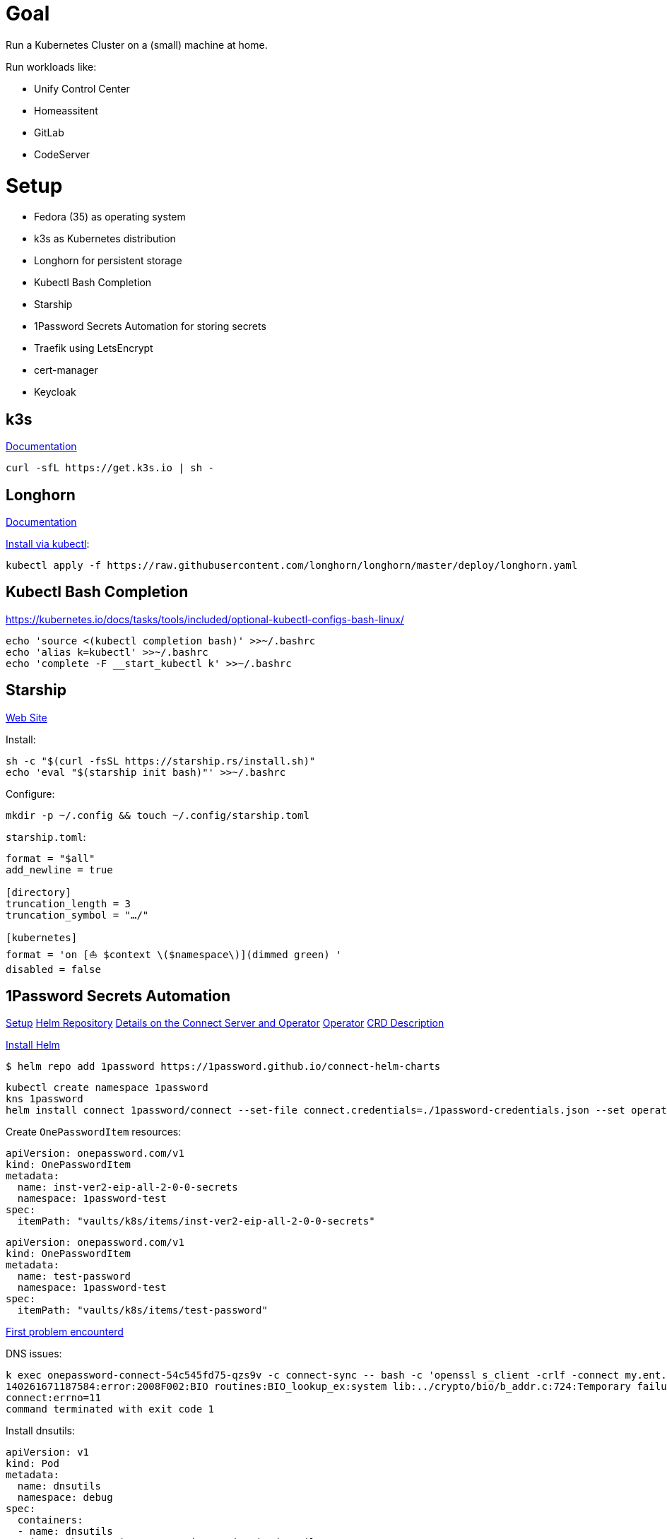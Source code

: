 = Goal
Run a Kubernetes Cluster on a (small) machine at home.

Run workloads like:

* Unify Control Center
* Homeassitent
* GitLab
* CodeServer

= Setup

* Fedora (35) as operating system
* k3s as Kubernetes distribution
* Longhorn for persistent storage
* Kubectl Bash Completion
* Starship
* 1Password Secrets Automation for storing secrets
* Traefik using LetsEncrypt
* cert-manager
* Keycloak

== k3s
https://rancher.com/docs/k3s/latest/en/[Documentation^]

----
curl -sfL https://get.k3s.io | sh -
----

== Longhorn
https://longhorn.io/docs/1.2.2/advanced-resources/os-distro-specific/csi-on-k3s/[Documentation^]

https://rancher.com/docs/k3s/latest/en/storage/[Install via kubectl^]:

----
kubectl apply -f https://raw.githubusercontent.com/longhorn/longhorn/master/deploy/longhorn.yaml
----

== Kubectl Bash Completion
https://kubernetes.io/docs/tasks/tools/included/optional-kubectl-configs-bash-linux/

----
echo 'source <(kubectl completion bash)' >>~/.bashrc
echo 'alias k=kubectl' >>~/.bashrc
echo 'complete -F __start_kubectl k' >>~/.bashrc
----

== Starship
https://starship.rs/[Web Site]

Install:
----
sh -c "$(curl -fsSL https://starship.rs/install.sh)"
echo 'eval "$(starship init bash)"' >>~/.bashrc
----

Configure:
----
mkdir -p ~/.config && touch ~/.config/starship.toml
----

`starship.toml`:
----
format = "$all"
add_newline = true

[directory]
truncation_length = 3
truncation_symbol = "…/"

[kubernetes]
format = 'on [⛵ $context \($namespace\)](dimmed green) '
disabled = false
----

== 1Password Secrets Automation
https://support.1password.com/connect-deploy-kubernetes[Setup^]
https://github.com/1Password/connect-helm-charts[Helm Repository^]
https://github.com/1Password/connect-helm-charts/tree/main/charts/connect[Details on the Connect Server and Operator^]
https://github.com/1Password/onepassword-operator[Operator]
https://github.com/1Password/onepassword-operator#usage[CRD Description]

https://helm.sh/docs/intro/install/#from-script[Install Helm^]

----
$ helm repo add 1password https://1password.github.io/connect-helm-charts
----

----
kubectl create namespace 1password
kns 1password
helm install connect 1password/connect --set-file connect.credentials=./1password-credentials.json --set operator.create=true --set operator.token.value=<token>
----

Create `OnePasswordItem` resources:
----
apiVersion: onepassword.com/v1
kind: OnePasswordItem
metadata:
  name: inst-ver2-eip-all-2-0-0-secrets
  namespace: 1password-test
spec:
  itemPath: "vaults/k8s/items/inst-ver2-eip-all-2-0-0-secrets"
----

----
apiVersion: onepassword.com/v1
kind: OnePasswordItem
metadata:
  name: test-password
  namespace: 1password-test
spec:
  itemPath: "vaults/k8s/items/test-password"
----

https://1password.community/discussion/125401/unable-to-get-item-from-vault[First problem encounterd^]

DNS issues:
----
k exec onepassword-connect-54c545fd75-qzs9v -c connect-sync -- bash -c 'openssl s_client -crlf -connect my.ent.1password.com:443 -servername my.ent.1password.com'
140261671187584:error:2008F002:BIO routines:BIO_lookup_ex:system lib:../crypto/bio/b_addr.c:724:Temporary failure in name resolution
connect:errno=11
command terminated with exit code 1
----

Install dnsutils:

----
apiVersion: v1
kind: Pod
metadata:
  name: dnsutils
  namespace: debug
spec:
  containers:
  - name: dnsutils
    image: k8s.gcr.io/e2e-test-images/jessie-dnsutils:1.3
    command:
      - sleep
      - "3600"
    imagePullPolicy: IfNotPresent
  restartPolicy: Always
----

----
kubectl exec -ti dnsutils -- cat /etc/resolv.conf
search debug.svc.cluster.local svc.cluster.local cluster.local
nameserver 10.43.0.10
options ndots:5

kubectl get pods --namespace=kube-system -l k8s-app=kube-dns
NAME                       READY   STATUS    RESTARTS   AGE
coredns-7448499f4d-jnkjr   1/1     Running   0          43h
[thofmann@w530 dns]$ kubectl logs --namespace=kube-system -l k8s-app=kube-dns
[ERROR] plugin/errors: 2 my.ent.1password.com. A: read udp 10.42.0.4:39985->8.8.4.4:53: i/o timeout
[ERROR] plugin/errors: 2 my.ent.1password.com. AAAA: read udp 10.42.0.4:42947->8.8.8.8:53: i/o timeout
[ERROR] plugin/errors: 2 my.ent.1password.com. A: read udp 10.42.0.4:49874->8.8.4.4:53: i/o timeout
[ERROR] plugin/errors: 2 my.ent.1password.com. AAAA: read udp 10.42.0.4:56591->8.8.8.8:53: read: no route to host
[ERROR] plugin/errors: 2 my.ent.1password.com. A: read udp 10.42.0.4:49352->192.168.0.1:53: i/o timeout
[ERROR] plugin/errors: 2 my.ent.1password.com. AAAA: read udp 10.42.0.4:46497->8.8.4.4:53: read: no route to host
[ERROR] plugin/errors: 2 my.ent.1password.com. A: read udp 10.42.0.4:54904->8.8.4.4:53: i/o timeout
[ERROR] plugin/errors: 2 heise.de. A: read udp 10.42.0.4:52613->8.8.8.8:53: i/o timeout
[ERROR] plugin/errors: 2 www.heise.de. A: read udp 10.42.0.4:45065->192.168.0.1:53: i/o timeout
----

Solution / Workaround for Fedora /RHEL turn of firewalld

----
systemctl disable firewalld --now
----

After re-generating secrets using op CLI and updating the secrets access to vault is still forbidden.
Generating credentials at https://my.ent.1password.com/integrations/connect and using them both together finally worked:

----
kubectl create secret generic op-credentials --from-file=1password-credentials.json=op-session
kubectl create secret generic onepassword-token --from-literal=token=<token>
----

After actually adding a password to the item a secret with one entry is created:
----
k describe secret test-password
Name:         test-password
Namespace:    1password
Labels:       <none>
Annotations:  operator.1password.io/item-path: vaults/natvq4234uig7adkdn3ljcm74y/items/ijmwk25nocgm5ko346ydsf5uje
              operator.1password.io/item-version: 2

Type:  Opaque

Data
====
password:  24 bytes
----

A Secret Note item results in a secret with several entries:
----
k get secrets
NAME                              TYPE                                  DATA   AGE
default-token-6g6v7               kubernetes.io/service-account-token   3      3m22s
inst-ver2-eip-all-2-0-0-secrets   Opaque                                42     3m21s
test-password                     Opaque                                1      3m16s
----

== Traefik
https://doc.traefik.io/traefik/[Documentation^]
https://doc.traefik.io/traefik/https/acme/[Documentation on ACME^]

== cert-manager
https://cert-manager.io/docs/[Docs^] are here. Will be used with LetsEncrypt.

Installation:

----
helm repo add jetstack https://charts.jetstack.io
helm repo update
----

----
helm install \
  cert-manager jetstack/cert-manager \
  --namespace cert-manager \
  --create-namespace \
  --version v1.6.1 \
  --set prometheus.enabled=false \
  --set installCRDs=true
----

== Keycloak
